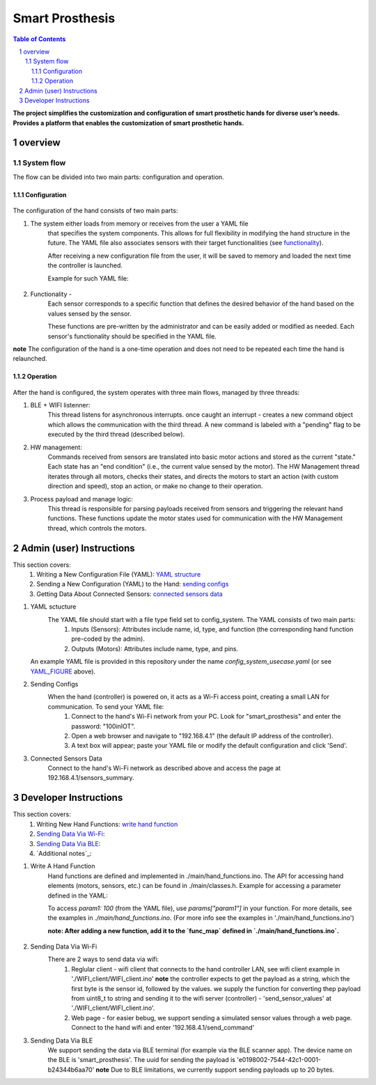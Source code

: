 ################
Smart Prosthesis
################

.. contents:: **Table of Contents**
    :depth: 3

**The project simplifies the customization and configuration of smart 
prosthetic hands for diverse user’s needs. Provides a platform that enables 
the customization of smart prosthetic hands.**

overview
########

System flow
===========

The flow can be divided into two main parts: configuration and operation.

.. figure:: ./images/system_flow.png
   :width: 30%

Configuration
*************

.. figure:: ./images/configuration_diagram.png
   :width: 30%

The configuration of the hand consists of two main parts:

#. The system either loads from memory or receives from the user a YAML file
    that specifies the system components. This allows for full flexibility in modifying the hand structure in the future.
    The YAML file also associates sensors with their target functionalities (see `functionality`_).

    After receiving a new configuration file from the user, it will be saved to memory and loaded
    the next time the controller is launched.

    Example for such YAML file:

    .. _YAML_FIGURE:
   
    .. figure:: ./images/YAML.jpeg
       :width: 30%

    .. _functionality:

#. Functionality - 
    Each sensor corresponds to a specific function that defines the desired behavior of 
    the hand based on the values sensed by the sensor.

    These functions are pre-written by the administrator and can be easily added or modified as needed.
    Each sensor's functionality should be specified in the YAML file.


**note** The configuration of the hand is a one-time operation and does not need to be repeated each time the hand is relaunched.


Operation
*********

.. figure:: ./images/operation_diagram.png
   :width: 40%


After the hand is configured, the system operates with three main flows, managed by three threads:

#. BLE + WIFI listenner:
    This thread listens for asynchronous interrupts. once caught an interrupt - creates a new command object which allows the communication with the third thread.
    A new command is labeled with a "pending" flag to be executed by the third thread (described below). 
#. HW management:
    Commands received from sensors are translated into basic motor actions and stored as the current "state." Each state has an "end condition" (i.e., the current
    value sensed by the motor). The HW Management thread iterates through all motors, checks their states, and directs the motors to start an action (with custom 
    direction and speed), stop an action, or make no change to their operation.
#. Process payload and manage logic:
    This thread is responsible for parsing payloads received from sensors and triggering the relevant hand functions. These functions update the motor states used 
    for communication with the HW Management thread, which controls the motors.

.. figure:: ./images/threads_communication.png
   :width: 100%


Admin (user) Instructions
#########################

This section covers:
 #. Writing a New Configuration File (YAML): `YAML structure`_
 #. Sending a New Configuration (YAML) to the Hand: `sending configs`_
 #. Getting Data About Connected Sensors: `connected sensors data`_

.. _YAML structure:

#. YAML sctucture
    The YAML file should start with a file type field set to config_system. The YAML consists of two main parts:
     #. Inputs (Sensors): Attributes include name, id, type, and function (the corresponding hand function pre-coded by the admin).
     #. Outputs (Motors): Attributes include name, type, and pins.
   An example YAML file is provided in this repository under the name `config_system_usecase.yaml` (or see `YAML_FIGURE`_ above).

   .. _sending configs:

#. Sending Configs
    When the hand (controller) is powered on, it acts as a Wi-Fi access point, creating a small LAN for communication. To send your YAML file:
      #. Connect to the hand's Wi-Fi network from your PC. Look for "smart_prosthesis" and enter the password: "100inIOT".
      #. Open a web browser and navigate to "192.168.4.1" (the default IP address of the controller).
      #. A text box will appear; paste your YAML file or modify the default configuration and click 'Send'.

    .. _connected sensors data:

#. Connected Sensors Data
    Connect to the hand's Wi-Fi network as described above and access the page at 192.168.4.1/sensors_summary.
    

Developer Instructions
#######################

This section covers:
 #. Writing New Hand Functions: `write hand function`_
 #. `Sending Data Via Wi-Fi`_:
 #. `Sending Data Via BLE`_:
 #. `Additional notes`_:


.. _write hand function:

#. Write A Hand Function
    Hand functions are defined and implemented in ./main/hand_functions.ino.
    The API for accessing hand elements (motors, sensors, etc.) can be found in ./main/classes.h.
    Example for accessing a parameter defined in the YAML:

    To access `param1: 100` (from the YAML file), use `params["param1"]` in your function. For more details, see the examples in `./main/hand_functions.ino`.
    (For more info see the examples in './main/hand_functions.ino')

    **note: After adding a new function, add it to the `func_map` defined in `./main/hand_functions.ino`.**

    .. figure:: ./images/hand_functions_map.jpeg
       :width: 30% 

    .. _Sending Data Via Wi-Fi:

#. Sending Data Via Wi-Fi
    There are 2 ways to send data via wifi:
      #. Reglular client - wifi client that connects to the hand controller LAN, see wifi client example in './WIFI_client/WIFI_client.ino'
         **note** the controller expects to get the payload as a string, which the first byte is the sensor id, followed by the values. 
         we supply the function for converting thep payload from uint8_t to string and sending it to the wifi server (controller) - 'send_sensor_values' 
         at './WIFI_client/WIFI_client.ino'.
      #. Web page - for easier bebug, we support sending a simulated sensor values through a web page. Connect to the hand wifi and enter
         '192.168.4.1/send_command'

    .. _Sending Data Via BLE:

#. Sending Data Via BLE
    We support sending the data via BLE terminal (for example via the BLE scanner app). The device name on the BLE is 'smart_prosthesis'. The uuid for sending the
    payload is 'e0198002-7544-42c1-0001-b24344b6aa70'
    **note** Due to BLE limitations, we currently support sending payloads up to 20 bytes.

   
    



.. sectnum::
   :start: 1










